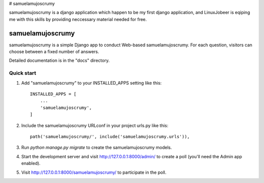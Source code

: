 # samuelamujoscrumy

samuelamujoscrumy is a django application which happen to be my first django application, and LinuxJobeer is eqiping me with this skills by providing neccessary material needed for free.



=====
samuelamujoscrumy
=====

samuelamujoscrumy is a simple Django app to conduct Web-based samuelamujoscrumy. For each
question, visitors can choose between a fixed number of answers.

Detailed documentation is in the "docs" directory.

Quick start
-----------

1. Add "samuelamujoscrumy" to your INSTALLED_APPS setting like this::

    INSTALLED_APPS = [
        ...
        'samuelamujoscrumy',
    ]

2. Include the samuelamujoscrumy URLconf in your project urls.py like this::

    path('samuelamujoscrumy/', include('samuelamujoscrumy.urls')),

3. Run `python manage.py migrate` to create the samuelamujoscrumy models.

4. Start the development server and visit http://127.0.0.1:8000/admin/
   to create a poll (you'll need the Admin app enabled).

5. Visit http://127.0.0.1:8000/samuelamujoscrumy/ to participate in the poll.